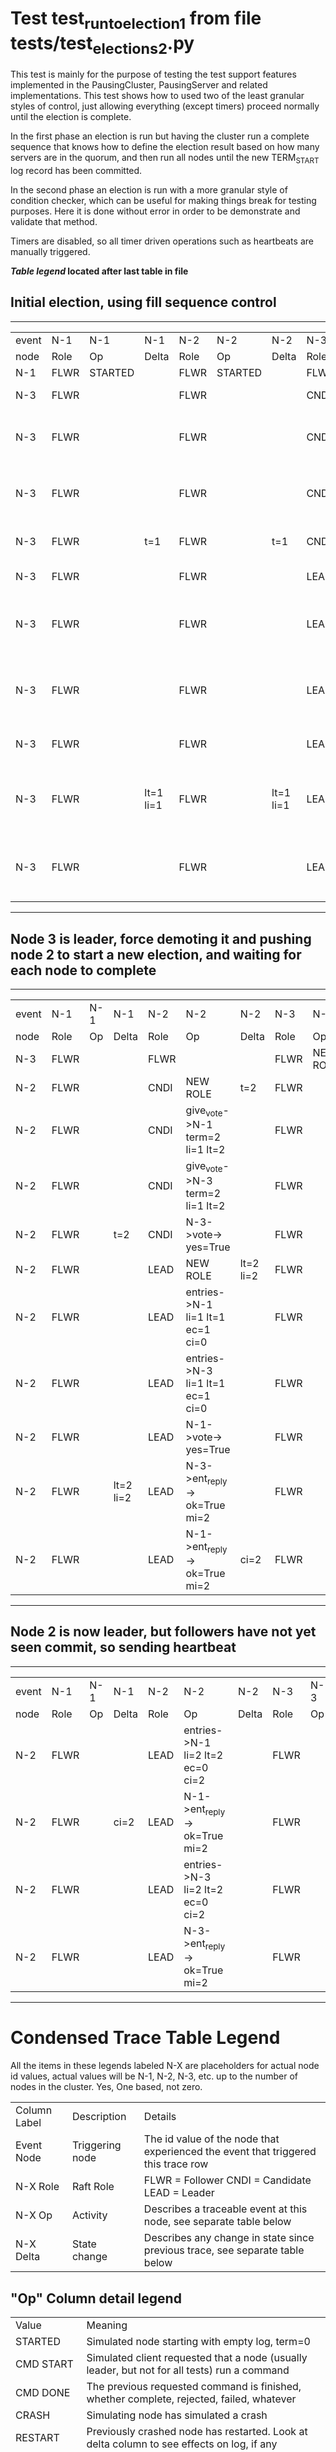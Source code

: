 * Test test_run_to_election_1 from file tests/test_elections_2.py


    This test is mainly for the purpose of testing the test support features implemented in the PausingCluster, PausingServer and
    related implementations. This test shows how to used two of the least granular styles of control, just allowing everything
    (except timers) proceed normally until the election is complete.

    In the first phase an election is run but having the cluster run a complete sequence that knows how to
    define the election result based on how many servers are in the quorum, and then run all nodes until
    the new TERM_START log record has been committed.

    In the second phase an election is run with a more granular style of condition checker, which can be useful
    for making things break for testing purposes. Here it is done without error in order to be demonstrate
    and validate that method.

    Timers are disabled, so all timer driven operations such as heartbeats are manually triggered.
    


 *[[condensed Trace Table Legend][Table legend]] located after last table in file*

** Initial election, using fill sequence control
------------------------------------------------------------------------------------------------------------------------------
| event | N-1   | N-1      | N-1       | N-2   | N-2      | N-2       | N-3   | N-3                              | N-3       |
| node  | Role  | Op       | Delta     | Role  | Op       | Delta     | Role  | Op                               | Delta     |
|  N-1  | FLWR  | STARTED  |           | FLWR  | STARTED  |           | FLWR  | STARTED                          |           |
|  N-3  | FLWR  |          |           | FLWR  |          |           | CNDI  | NEW ROLE                         | t=1       |
|  N-3  | FLWR  |          |           | FLWR  |          |           | CNDI  | give_vote->N-1 term=1 li=0 lt=1  |           |
|  N-3  | FLWR  |          |           | FLWR  |          |           | CNDI  | give_vote->N-2 term=1 li=0 lt=1  |           |
|  N-3  | FLWR  |          | t=1       | FLWR  |          | t=1       | CNDI  | N-1->vote-> yes=True             |           |
|  N-3  | FLWR  |          |           | FLWR  |          |           | LEAD  | NEW ROLE                         | lt=1 li=1 |
|  N-3  | FLWR  |          |           | FLWR  |          |           | LEAD  | entries->N-1 li=0 lt=0 ec=1 ci=0 |           |
|  N-3  | FLWR  |          |           | FLWR  |          |           | LEAD  | entries->N-2 li=0 lt=0 ec=1 ci=0 |           |
|  N-3  | FLWR  |          |           | FLWR  |          |           | LEAD  | N-2->vote-> yes=True             |           |
|  N-3  | FLWR  |          | lt=1 li=1 | FLWR  |          | lt=1 li=1 | LEAD  | N-1->ent_reply-> ok=True mi=1    |           |
|  N-3  | FLWR  |          |           | FLWR  |          |           | LEAD  | N-2->ent_reply-> ok=True mi=1    | ci=1      |
------------------------------------------------------------------------------------------------------------------------------
** Node 3 is leader, force demoting it and pushing node 2 to start a new election, and waiting for each node to complete
--------------------------------------------------------------------------------------------------------------------------
| event | N-1   | N-1 | N-1       | N-2   | N-2                              | N-2       | N-3   | N-3       | N-3       |
| node  | Role  | Op  | Delta     | Role  | Op                               | Delta     | Role  | Op        | Delta     |
|  N-3  | FLWR  |     |           | FLWR  |                                  |           | FLWR  | NEW ROLE  |           |
|  N-2  | FLWR  |     |           | CNDI  | NEW ROLE                         | t=2       | FLWR  |           |           |
|  N-2  | FLWR  |     |           | CNDI  | give_vote->N-1 term=2 li=1 lt=2  |           | FLWR  |           |           |
|  N-2  | FLWR  |     |           | CNDI  | give_vote->N-3 term=2 li=1 lt=2  |           | FLWR  |           |           |
|  N-2  | FLWR  |     | t=2       | CNDI  | N-3->vote-> yes=True             |           | FLWR  |           | t=2       |
|  N-2  | FLWR  |     |           | LEAD  | NEW ROLE                         | lt=2 li=2 | FLWR  |           |           |
|  N-2  | FLWR  |     |           | LEAD  | entries->N-1 li=1 lt=1 ec=1 ci=0 |           | FLWR  |           |           |
|  N-2  | FLWR  |     |           | LEAD  | entries->N-3 li=1 lt=1 ec=1 ci=0 |           | FLWR  |           |           |
|  N-2  | FLWR  |     |           | LEAD  | N-1->vote-> yes=True             |           | FLWR  |           |           |
|  N-2  | FLWR  |     | lt=2 li=2 | LEAD  | N-3->ent_reply-> ok=True mi=2    |           | FLWR  |           | lt=2 li=2 |
|  N-2  | FLWR  |     |           | LEAD  | N-1->ent_reply-> ok=True mi=2    | ci=2      | FLWR  |           |           |
--------------------------------------------------------------------------------------------------------------------------
** Node 2 is now leader, but followers have not yet seen commit, so sending heartbeat
--------------------------------------------------------------------------------------------------------
| event | N-1   | N-1 | N-1   | N-2   | N-2                              | N-2   | N-3   | N-3 | N-3   |
| node  | Role  | Op  | Delta | Role  | Op                               | Delta | Role  | Op  | Delta |
|  N-2  | FLWR  |     |       | LEAD  | entries->N-1 li=2 lt=2 ec=0 ci=2 |       | FLWR  |     |       |
|  N-2  | FLWR  |     | ci=2  | LEAD  | N-1->ent_reply-> ok=True mi=2    |       | FLWR  |     |       |
|  N-2  | FLWR  |     |       | LEAD  | entries->N-3 li=2 lt=2 ec=0 ci=2 |       | FLWR  |     |       |
|  N-2  | FLWR  |     |       | LEAD  | N-3->ent_reply-> ok=True mi=2    |       | FLWR  |     | ci=2  |
--------------------------------------------------------------------------------------------------------


* Condensed Trace Table Legend
All the items in these legends labeled N-X are placeholders for actual node id values,
actual values will be N-1, N-2, N-3, etc. up to the number of nodes in the cluster. Yes, One based, not zero.

| Column Label | Description     | Details                                                                                        |
| Event Node   | Triggering node | The id value of the node that experienced the event that triggered this trace row              |
| N-X Role     | Raft Role       | FLWR = Follower CNDI = Candidate LEAD = Leader                                                 |
| N-X Op       | Activity        | Describes a traceable event at this node, see separate table below                             |
| N-X Delta    | State change    | Describes any change in state since previous trace, see separate table below                   |


** "Op" Column detail legend
| Value          | Meaning                                                                                      |
| STARTED        | Simulated node starting with empty log, term=0                                               |
| CMD START      | Simulated client requested that a node (usually leader, but not for all tests) run a command |
| CMD DONE       | The previous requested command is finished, whether complete, rejected, failed, whatever     |
| CRASH          | Simulating node has simulated a crash                                                        |
| RESTART        | Previously crashed node has restarted. Look at delta column to see effects on log, if any    |
| NEW ROLE       | The node has changed Raft role since last trace line                                         |
| NETSPLIT       | The node has been partitioned away from the majority network                                 |
| NETJOIN        | The node has rejoined the majority network                                                   |
| endtries->N-X  | Node has sent append_entries message to N-X, next line in this table explains details        |
| (continued)    | li=1 means prevLogIndex=1, lt=1 means prevLogTerm=1, ci means sender's commitInde            |
| (continued)    | ec=2 means that the entries list in the is 2 items long. ec=0 is a heartbeat                 |
| N-X->ent_reply | Node has received the response to an append_entries message, details in continued lines      |
| (continued)    | ok=(True or False) means that entries were saved or not, mi=3 says log max index = 3         |
| give_vote->N-X | Node has sent request_vote to N-X, term=1 means current term is 1 (continued next line)      |
| (continued)    | li=0 means prevLogIndex = 0, lt=0 means prevLogTerm = 0                                      |
| N-X->vote      | Node has received request_vote response from N-X, yes=(True or False) indicates vote value   |


** "Delta" Column detail legend
Any item in this column indicates that the value of that item has changed since the last trace line

| Item | Meaning                                                                                                                         |
| t=X  | Term has changed to X                                                                                                           |
| lt=X | prevLogTerm has changed to X, indicating a log record has been stored                                                           |
| li=X | prevLogIndex has changed to X, indicating a log record has been stored                                                          |
| ci=X | Indicates commitIndex has changed to X, meaning log record has been committed, and possibly applied depending on type of record |
| n=X  | Indicates a change in networks status, X=1 means re-joined majority network, X=2 means partitioned to minority network          |

** Notes about interpreting traces
The way in which the traces are collected can occasionally obscure what is going on. A case in point is the commit of records at followers.
The commit process is triggered by an append_entries message arriving at the follower with a commitIndex value that exceeds the local
commit index, and that matches a record in the local log. This starts the commit process AFTER the response message is sent. You might
be expecting it to be prior to sending the response, in bound, as is often said. Whether this is expected behavior is not called out
as an element of the Raft protocol. It is certainly not required, however, as the follower doesn't report the commit index back to the
leader.

The definition of the commit state for a record is that a majority of nodes (leader and followers) have saved the record. Once
the leader detects this it applies and commits the record. At some point it will send another append_entries to the followers and they
will apply and commit. Or, if the leader dies before doing this, the next leader will commit by implication when it sends a term start
log record.

So when you are looking at the traces, you should not expect to see the commit index increas at a follower until some other message
traffic occurs, because the tracing function only checks the commit index at message transmission boundaries.







